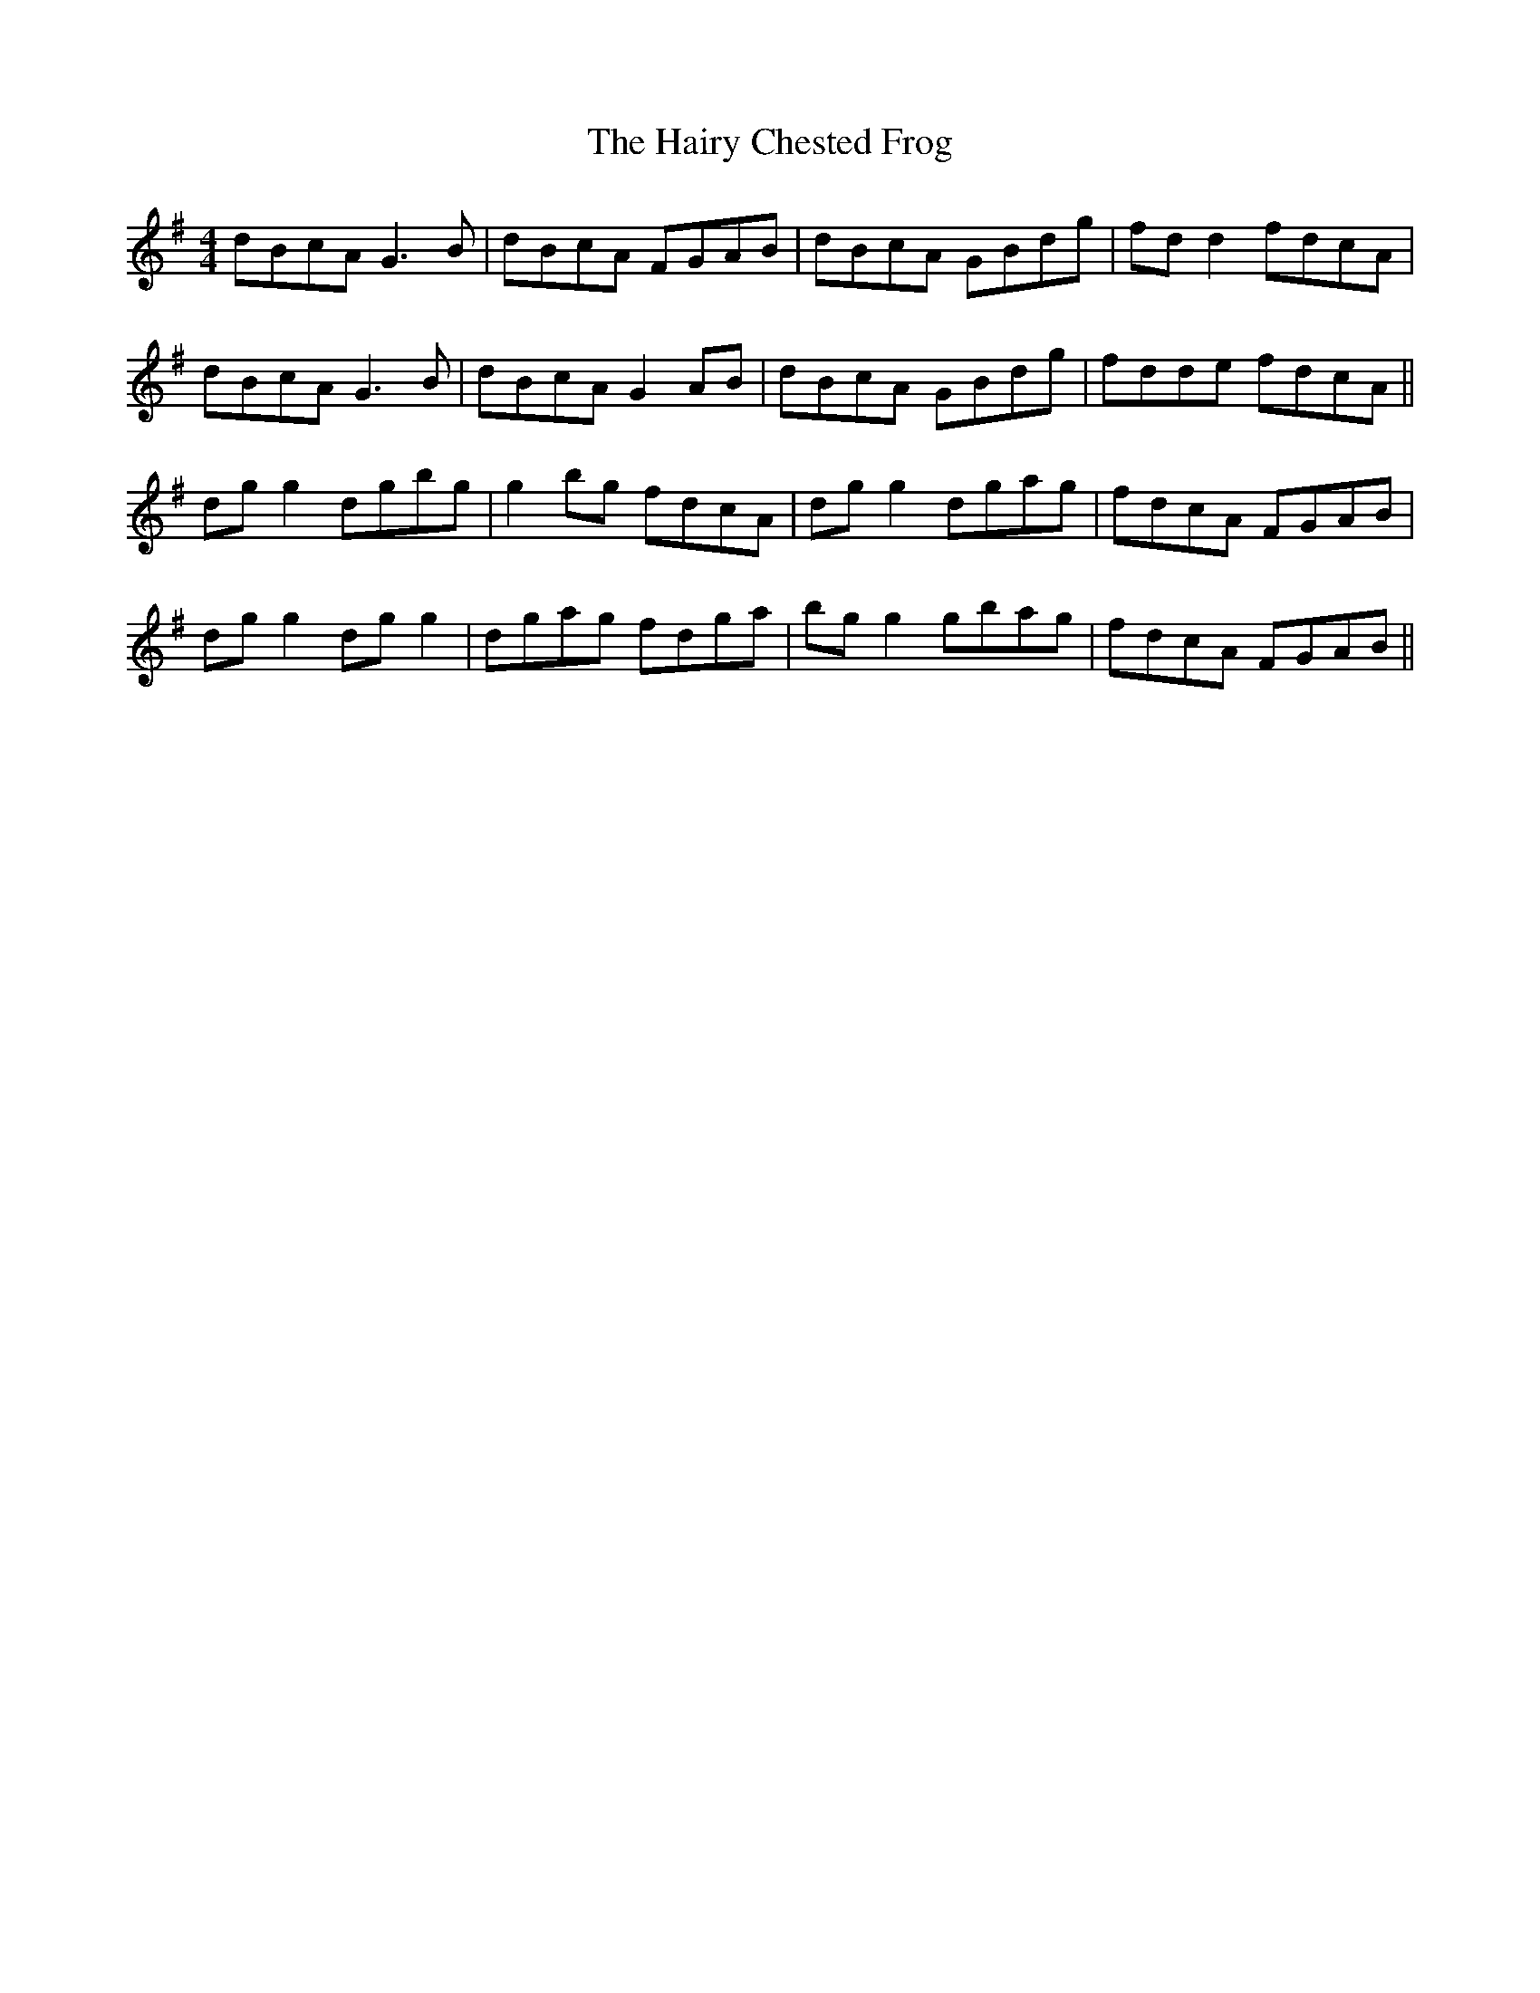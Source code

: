 X: 16500
T: Hairy Chested Frog, The
R: reel
M: 4/4
K: Gmajor
dBcA G3 B|dBcA FGAB|dBcA GBdg|fd d2 fdcA|
dBcA G3 B|dBcA G2 AB|dBcA GBdg|fdde fdcA||
dg g2 dgbg|g2 bg fdcA|dg g2 dgag|fdcA FGAB|
dg g2 dg g2|dgag fdga|bg g2 gbag|fdcA FGAB||

